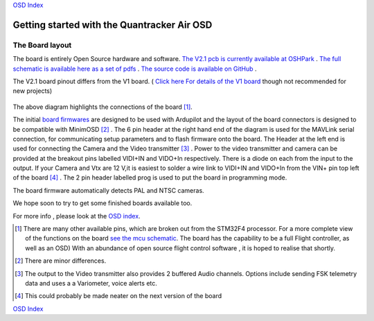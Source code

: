 
`OSD Index`_

============================================
Getting started with the Quantracker Air OSD
============================================

----------------
The Board layout
----------------

The board is entirely Open Source hardware and software.
`The V2.1 pcb is currently available at OSHPark`_ .
`The full schematic is available here as a set of pdfs`_ .
`The source code is available on GitHub`_ .

The V2.1 board pinout differs from the V1 board. ( `Click here For details of the V1 board`_ though not recommended for new projects)


  .. image:: V2_1_osd_board.png

The above diagram highlights the connections of the board [1]_. 
 
The initial `board firmwares`_ are designed to be used with Ardupilot and
the layout of the board connectors is designed to be compatible with MinimOSD [2]_ .
The 6 pin header at the right hand end of the diagram is 
used for the MAVLink serial connection, for communicating setup parameters and to flash
firmware onto the board. 
The Header at the left end is used for connecting the Camera
and the Video transmitter [3]_ .  Power to the video transmitter and camera can be provided at the breakout pins
labelled VIDI+IN and VIDO+In respectively. There is a diode on each from the input to the output.
If your Camera and Vtx are 12 V,it is easiest to solder a wire link to VIDI+IN and VIDO+In 
from the VIN+ pin top left of the board [4]_ .
The 2 pin header labelled prog is used to put the board in programming mode.

The board firmware automatically detects PAL and NTSC cameras.

We hope soon to try to get some finished boards available too.


For more info , please look at the `OSD index`_.

.. _`OSD Index`: osd/index.html
.. _Index: index.html
.. _`see the mcu schematic`: https://github.com/kwikius/quantracker/blob/master/air/osd/hardware/64_pin_lite/air_osd_v1/schematic_pdf/osd-MCU.pdf?raw=true
.. _`The full schematic is available here as a set of pdfs`: https://github.com/kwikius/quantracker/blob/master/air/osd/hardware/64_pin_lite/air_osd_v2_1/schematic_pdf
.. _`The V2.1 pcb is currently available at OSHPark`: https://oshpark.com/shared_projects/yiU4RsLa
.. _`Click here For details of the V1 board`: v1_board.html
.. _`The source code is available on GitHub`: https://github.com/kwikius/quantracker
.. _`board firmwares`: osd/firmwares.html
                                               
.. [1] There are many other available pins, which are broken out from
       the STM32F4 processor. For a more complete view of the functions 
       on the board `see the mcu schematic`_. 
       The board has the capability to be a full Flight controller, as well as an OSD)
       With an abundance of open source flight control software , it is hoped to realise
       that shortly.

.. [2] There are minor differences.

.. [3] The output to the Video transmitter also provides 2 buffered Audio channels. 
       Options include sending FSK telemetry data and uses a a Variometer, voice alerts etc.

.. [4] This could probably be made neater on the next version of the board

`OSD Index`_



